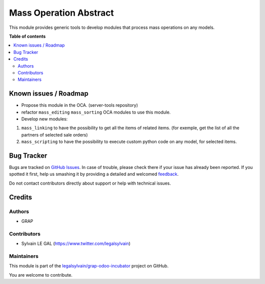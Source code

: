 =======================
Mass Operation Abstract
=======================

.. !!!!!!!!!!!!!!!!!!!!!!!!!!!!!!!!!!!!!!!!!!!!!!!!!!!!
   !! This file is generated by oca-gen-addon-readme !!
   !! changes will be overwritten.                   !!
   !!!!!!!!!!!!!!!!!!!!!!!!!!!!!!!!!!!!!!!!!!!!!!!!!!!!

.. |badge1| image:: https://img.shields.io/badge/maturity-Beta-yellow.png
    :target: https://odoo-community.org/page/development-status
    :alt: Beta
.. |badge2| image:: https://img.shields.io/badge/licence-AGPL--3-blue.png
    :target: http://www.gnu.org/licenses/agpl-3.0-standalone.html
    :alt: License: AGPL-3
.. |badge3| image:: https://img.shields.io/badge/github-legalsylvain%2Fgrap--odoo--incubator-lightgray.png?logo=github
    :target: https://github.com/legalsylvain/grap-odoo-incubator/tree/8.0_ADD_mass_merging_line/mass_operation_abstract
    :alt: legalsylvain/grap-odoo-incubator

|badge1| |badge2| |badge3| 

This module provides generic tools to develop modules that process mass
operations on any models.


**Table of contents**

.. contents::
   :local:

Known issues / Roadmap
======================

* Propose this module in the OCA. (server-tools repository)

* refactor ``mass_editing`` ``mass_sorting`` OCA modules to use this module.

* Develop new modules: 

1. ``mass_linking`` to have the possibility to get all the
   items of related items. (for exemple, get the list of all the partners of
   selected sale orders)

2. ``mass_scripting`` to have the possibility to execute custom python code
   on any model, for selected items.

Bug Tracker
===========

Bugs are tracked on `GitHub Issues <https://github.com/legalsylvain/grap-odoo-incubator/issues>`_.
In case of trouble, please check there if your issue has already been reported.
If you spotted it first, help us smashing it by providing a detailed and welcomed
`feedback <https://github.com/legalsylvain/grap-odoo-incubator/issues/new?body=module:%20mass_operation_abstract%0Aversion:%208.0_ADD_mass_merging_line%0A%0A**Steps%20to%20reproduce**%0A-%20...%0A%0A**Current%20behavior**%0A%0A**Expected%20behavior**>`_.

Do not contact contributors directly about support or help with technical issues.

Credits
=======

Authors
~~~~~~~

* GRAP

Contributors
~~~~~~~~~~~~

* Sylvain LE GAL (https://www.twitter.com/legalsylvain)

Maintainers
~~~~~~~~~~~



This module is part of the `legalsylvain/grap-odoo-incubator <https://github.com/legalsylvain/grap-odoo-incubator/tree/8.0_ADD_mass_merging_line/mass_operation_abstract>`_ project on GitHub.


You are welcome to contribute.
